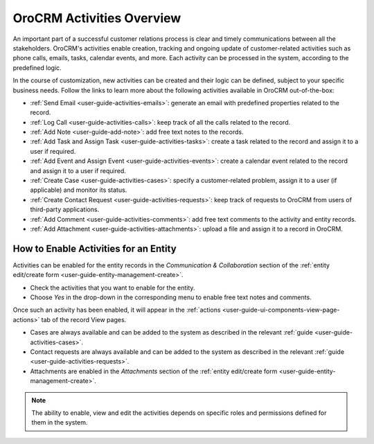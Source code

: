 .. _user-guide-activities:

OroCRM Activities Overview
==========================

An important part of a successful customer relations process is clear and timely communications between all the 
stakeholders. OroCRM's activities enable creation, tracking and ongoing update of customer-related activities such as 
phone calls, emails, tasks, calendar events, and more. Each activity can be processed in the system, according to the 
predefined logic. 

In the course of customization, new activities can be created and their logic can be defined, subject to your specific 
business needs. Follow the links to learn more about the following activities available in OroCRM out-of-the-box:

- :ref:`Send Email <user-guide-activities-emails>`: generate an email with predefined properties related to the record.

- :ref:`Log Call <user-guide-activities-calls>`: keep track of all the calls related to the record.

- :ref:`Add Note <user-guide-add-note>`: add free text notes to the records.

- :ref:`Add Task and Assign Task <user-guide-activities-tasks>`: create a task related to the record and assign it to a 
  user if required.

- :ref:`Add Event and Assign Event <user-guide-activities-events>`: create a calendar event related to the record and 
  assign it to a user if required.

- :ref:`Create Case <user-guide-activities-cases>`: specify a customer-related problem, assign it to a user 
  (if applicable) and monitor its status.

- :ref:`Create Contact Request <user-guide-activities-requests>`: keep track of requests to OroCRM from users of 
  third-party applications.

- :ref:`Add Comment <user-guide-activities-comments>`: add free text comments to the activity and entity records.

- :ref:`Add Attachment <user-guide-activities-attachments>`: upload a file and assign it to a record in OroCRM.


.. _user-guide-activities-enable:

How to Enable Activities for an Entity
--------------------------------------

Activities can be enabled for the entity records in the *Communication & Collaboration* section of the
:ref:`entity edit/create form <user-guide-entity-management-create>`.

.. image:: ./img/entity_management/new_entity_communication_collaboration.png

- Check the activities that you want to enable for the entity.
                                   
- Choose *Yes* in the drop-down in the corresponding menu to enable free text notes and comments.

Once such an activity has been enabled, it will appear in the 
:ref:`actions <user-guide-ui-components-view-page-actions>` tab of the record View pages.

.. image:: ./img/ui_components/view_action_buttons_2.png

- Cases are always available and can be added to the system as described in the relevant 
  :ref:`guide <user-guide-activities-cases>`.

- Contact requests are always available and can be added to the system as described in the relevant 
  :ref:`guide <user-guide-activities-requests>`.  

- Attachments are enabled in the *Attachments* section of the 
  :ref:`entity edit/create form <user-guide-entity-management-create>`.

.. note::

   The ability to enable, view and edit the activities depends on specific roles and permissions defined for them in 
   the system. 

   
 







